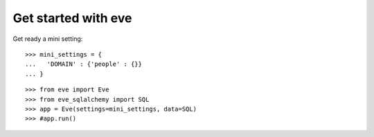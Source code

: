 Get started with eve
====================

Get ready a mini setting::

  >>> mini_settings = {
  ...   'DOMAIN' : {'people' : {}}
  ... }

::

  >>> from eve import Eve
  >>> from eve_sqlalchemy import SQL
  >>> app = Eve(settings=mini_settings, data=SQL)
  >>> #app.run()

